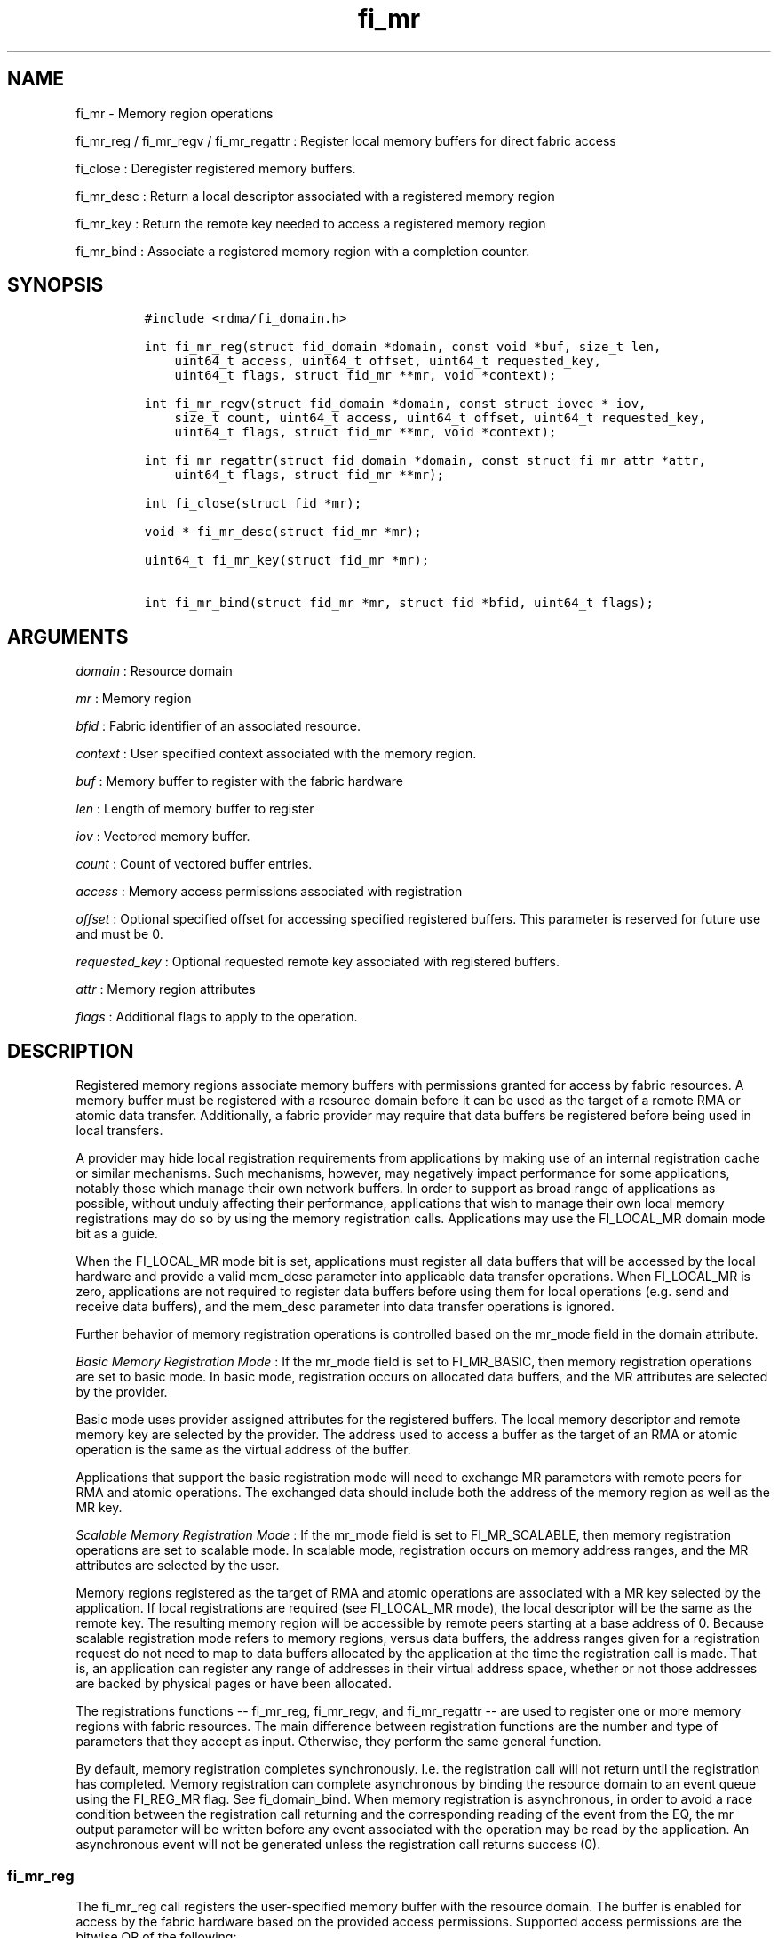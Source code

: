 .TH "fi_mr" "3" "2016\-02\-28" "Libfabric Programmer\[aq]s Manual" "Libfabric v1.3.0"
.SH NAME
.PP
fi_mr \- Memory region operations
.PP
fi_mr_reg / fi_mr_regv / fi_mr_regattr : Register local memory buffers
for direct fabric access
.PP
fi_close : Deregister registered memory buffers.
.PP
fi_mr_desc : Return a local descriptor associated with a registered
memory region
.PP
fi_mr_key : Return the remote key needed to access a registered memory
region
.PP
fi_mr_bind : Associate a registered memory region with a completion
counter.
.SH SYNOPSIS
.IP
.nf
\f[C]
#include\ <rdma/fi_domain.h>

int\ fi_mr_reg(struct\ fid_domain\ *domain,\ const\ void\ *buf,\ size_t\ len,
\ \ \ \ uint64_t\ access,\ uint64_t\ offset,\ uint64_t\ requested_key,
\ \ \ \ uint64_t\ flags,\ struct\ fid_mr\ **mr,\ void\ *context);

int\ fi_mr_regv(struct\ fid_domain\ *domain,\ const\ struct\ iovec\ *\ iov,
\ \ \ \ size_t\ count,\ uint64_t\ access,\ uint64_t\ offset,\ uint64_t\ requested_key,
\ \ \ \ uint64_t\ flags,\ struct\ fid_mr\ **mr,\ void\ *context);

int\ fi_mr_regattr(struct\ fid_domain\ *domain,\ const\ struct\ fi_mr_attr\ *attr,
\ \ \ \ uint64_t\ flags,\ struct\ fid_mr\ **mr);

int\ fi_close(struct\ fid\ *mr);

void\ *\ fi_mr_desc(struct\ fid_mr\ *mr);

uint64_t\ fi_mr_key(struct\ fid_mr\ *mr);

int\ fi_mr_bind(struct\ fid_mr\ *mr,\ struct\ fid\ *bfid,\ uint64_t\ flags);
\f[]
.fi
.SH ARGUMENTS
.PP
\f[I]domain\f[] : Resource domain
.PP
\f[I]mr\f[] : Memory region
.PP
\f[I]bfid\f[] : Fabric identifier of an associated resource.
.PP
\f[I]context\f[] : User specified context associated with the memory
region.
.PP
\f[I]buf\f[] : Memory buffer to register with the fabric hardware
.PP
\f[I]len\f[] : Length of memory buffer to register
.PP
\f[I]iov\f[] : Vectored memory buffer.
.PP
\f[I]count\f[] : Count of vectored buffer entries.
.PP
\f[I]access\f[] : Memory access permissions associated with registration
.PP
\f[I]offset\f[] : Optional specified offset for accessing specified
registered buffers.
This parameter is reserved for future use and must be 0.
.PP
\f[I]requested_key\f[] : Optional requested remote key associated with
registered buffers.
.PP
\f[I]attr\f[] : Memory region attributes
.PP
\f[I]flags\f[] : Additional flags to apply to the operation.
.SH DESCRIPTION
.PP
Registered memory regions associate memory buffers with permissions
granted for access by fabric resources.
A memory buffer must be registered with a resource domain before it can
be used as the target of a remote RMA or atomic data transfer.
Additionally, a fabric provider may require that data buffers be
registered before being used in local transfers.
.PP
A provider may hide local registration requirements from applications by
making use of an internal registration cache or similar mechanisms.
Such mechanisms, however, may negatively impact performance for some
applications, notably those which manage their own network buffers.
In order to support as broad range of applications as possible, without
unduly affecting their performance, applications that wish to manage
their own local memory registrations may do so by using the memory
registration calls.
Applications may use the FI_LOCAL_MR domain mode bit as a guide.
.PP
When the FI_LOCAL_MR mode bit is set, applications must register all
data buffers that will be accessed by the local hardware and provide a
valid mem_desc parameter into applicable data transfer operations.
When FI_LOCAL_MR is zero, applications are not required to register data
buffers before using them for local operations (e.g.
send and receive data buffers), and the mem_desc parameter into data
transfer operations is ignored.
.PP
Further behavior of memory registration operations is controlled based
on the mr_mode field in the domain attribute.
.PP
\f[I]Basic Memory Registration Mode\f[] : If the mr_mode field is set to
FI_MR_BASIC, then memory registration operations are set to basic mode.
In basic mode, registration occurs on allocated data buffers, and the MR
attributes are selected by the provider.
.PP
Basic mode uses provider assigned attributes for the registered buffers.
The local memory descriptor and remote memory key are selected by the
provider.
The address used to access a buffer as the target of an RMA or atomic
operation is the same as the virtual address of the buffer.
.PP
Applications that support the basic registration mode will need to
exchange MR parameters with remote peers for RMA and atomic operations.
The exchanged data should include both the address of the memory region
as well as the MR key.
.PP
\f[I]Scalable Memory Registration Mode\f[] : If the mr_mode field is set
to FI_MR_SCALABLE, then memory registration operations are set to
scalable mode.
In scalable mode, registration occurs on memory address ranges, and the
MR attributes are selected by the user.
.PP
Memory regions registered as the target of RMA and atomic operations are
associated with a MR key selected by the application.
If local registrations are required (see FI_LOCAL_MR mode), the local
descriptor will be the same as the remote key.
The resulting memory region will be accessible by remote peers starting
at a base address of 0.
Because scalable registration mode refers to memory regions, versus data
buffers, the address ranges given for a registration request do not need
to map to data buffers allocated by the application at the time the
registration call is made.
That is, an application can register any range of addresses in their
virtual address space, whether or not those addresses are backed by
physical pages or have been allocated.
.PP
The registrations functions \-\- fi_mr_reg, fi_mr_regv, and
fi_mr_regattr \-\- are used to register one or more memory regions with
fabric resources.
The main difference between registration functions are the number and
type of parameters that they accept as input.
Otherwise, they perform the same general function.
.PP
By default, memory registration completes synchronously.
I.e.
the registration call will not return until the registration has
completed.
Memory registration can complete asynchronous by binding the resource
domain to an event queue using the FI_REG_MR flag.
See fi_domain_bind.
When memory registration is asynchronous, in order to avoid a race
condition between the registration call returning and the corresponding
reading of the event from the EQ, the mr output parameter will be
written before any event associated with the operation may be read by
the application.
An asynchronous event will not be generated unless the registration call
returns success (0).
.SS fi_mr_reg
.PP
The fi_mr_reg call registers the user\-specified memory buffer with the
resource domain.
The buffer is enabled for access by the fabric hardware based on the
provided access permissions.
Supported access permissions are the bitwise OR of the following:
.PP
\f[I]FI_SEND\f[] : The memory buffer may be used in outgoing message
data transfers.
This includes fi_msg and fi_tagged operations.
.PP
\f[I]FI_RECV\f[] : The memory buffer may be used to receive inbound
message transfers.
This includes fi_msg and fi_tagged operations.
.PP
\f[I]FI_READ\f[] : The memory buffer may be used as the result buffer
for RMA read and atomic operations on the initiator side.
.PP
\f[I]FI_WRITE\f[] : The memory buffer may be used as the source buffer
for RMA write and atomic operations on the initiator side.
.PP
\f[I]FI_REMOTE_READ\f[] : The memory buffer may be used as the source
buffer of an RMA read operation on the target side.
.PP
\f[I]FI_REMOTE_WRITE\f[] : The memory buffer may be used as the target
buffer of an RMA write or atomic operation.
.PP
Registered memory is associated with a local memory descriptor and,
optionally, a remote memory key.
A memory descriptor is a provider specific identifier associated with
registered memory.
Memory descriptors often map to hardware specific indices or keys
associated with the memory region.
Remote memory keys provide limited protection against unwanted access by
a remote node.
Remote accesses to a memory region must provide the key associated with
the registration.
.PP
Because MR keys must be provided by a remote process, an application can
use the requested_key parameter to indicate that a specific key value be
returned.
Support for user requested keys is provider specific and is determined
by the mr_mode domain attribute.
.PP
Remote RMA and atomic operations indicate the location within a
registered memory region by specifying an address.
The location is referenced by adding the offset to either the base
virtual address of the buffer or to 0, depending on the mr_mode.
.PP
The offset parameter is reserved for future use and must be 0.
.PP
For asynchronous memory registration requests, the result will be
reported to the user through an event queue associated with the resource
domain.
If successful, the allocated memory region structure will be returned to
the user through the mr parameter.
The mr address must remain valid until the registration operation
completes.
The context specified with the registration request is returned with the
completion event.
.SS fi_mr_regv
.PP
The fi_mr_regv call adds support for a scatter\-gather list to
fi_mr_reg.
Multiple memory buffers are registered as a single memory region.
Otherwise, the operation is the same.
.SS fi_mr_regattr
.PP
The fi_mr_regattr call is a more generic, extensible registration call
that allows the user to specify the registration request using a struct
fi_mr_attr.
.IP
.nf
\f[C]
struct\ fi_mr_attr\ {
\ \ \ \ const\ struct\ iovec\ *mr_iov;\ \ \ \ \ \ \ /*\ scatter\-gather\ array\ */
\ \ \ \ size_t\ \ \ \ \ \ \ \ \ \ \ \ \ iov_count;\ \ \ \ \ /*\ #\ elements\ in\ mr_iov\ */
\ \ \ \ uint64_t\ \ \ \ \ \ \ \ \ \ \ access;\ \ \ \ \ \ \ \ /*\ access\ permission\ flags\ */
\ \ \ \ uint64_t\ \ \ \ \ \ \ \ \ \ \ requested_key;\ /*\ requested\ remote\ key\ */
\ \ \ \ void\ \ \ \ \ \ \ \ \ \ \ \ \ \ \ *context;\ \ \ \ \ \ /*\ user\-defined\ context\ */
};
\f[]
.fi
.SS fi_close
.PP
Fi_close is used to release all resources associated with a registering
a memory region.
Once unregistered, further access to the registered memory is not
guaranteed.
.PP
When closing the MR, there must be no opened endpoints or counters
associated with the MR.
If resources are still associated with the MR when attempting to close,
the call will return \-FI_EBUSY.
.SS fi_mr_desc / fi_mr_key
.PP
The local memory descriptor and remote protection key associated with a
MR may be obtained by calling fi_mr_desc and fi_mr_key, respectively.
The memory registration must have completed successfully before invoking
these calls.
.SS fi_mr_bind
.PP
The fi_mr_bind function associates a memory region with a counter, for
providers that support the generation of completions based on fabric
operations.
The type of events tracked against the memory region is based on the
bitwise OR of the following flags.
.PP
\f[I]FI_REMOTE_WRITE\f[] : Generates an event whenever a remote RMA
write or atomic operation modify the memory region.
.SH FLAGS
.PP
Flags are reserved for future use and must be 0.
.SH RETURN VALUES
.PP
Returns 0 on success.
On error, a negative value corresponding to fabric errno is returned.
.PP
Fabric errno values are defined in \f[C]rdma/fi_errno.h\f[].
.SH ERRORS
.PP
\f[I]\-FI_ENOKEY\f[] : The requested_key is already in use.
.PP
\f[I]\-FI_EKEYREJECTED\f[] : The requested_key is not available.
They key may be out of the range supported by the provider, or the
provider may not support user\-requested memory registration keys.
.PP
\f[I]\-FI_ENOSYS\f[] : Returned by fi_mr_bind if the provider does not
support reporting events based on access to registered memory regions.
.PP
\f[I]\-FI_EBADFLAGS\f[] : Returned if the specified flags are not
supported by the provider.
.SH SEE ALSO
.PP
\f[C]fi_getinfo\f[](3), \f[C]fi_endpoint\f[](3), \f[C]fi_domain\f[](3),
\f[C]fi_rma\f[](3), \f[C]fi_msg\f[](3), \f[C]fi_atomic\f[](3)
.SH AUTHORS
OpenFabrics.
